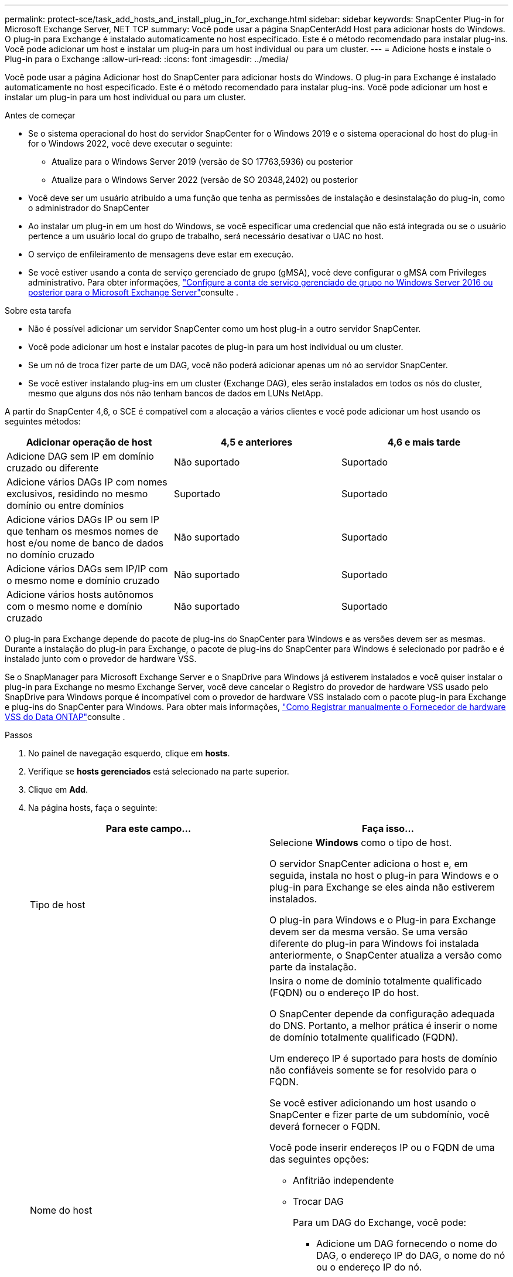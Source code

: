 ---
permalink: protect-sce/task_add_hosts_and_install_plug_in_for_exchange.html 
sidebar: sidebar 
keywords: SnapCenter Plug-in for Microsoft Exchange Server, NET TCP 
summary: Você pode usar a página SnapCenterAdd Host para adicionar hosts do Windows. O plug-in para Exchange é instalado automaticamente no host especificado. Este é o método recomendado para instalar plug-ins. Você pode adicionar um host e instalar um plug-in para um host individual ou para um cluster. 
---
= Adicione hosts e instale o Plug-in para o Exchange
:allow-uri-read: 
:icons: font
:imagesdir: ../media/


[role="lead"]
Você pode usar a página Adicionar host do SnapCenter para adicionar hosts do Windows. O plug-in para Exchange é instalado automaticamente no host especificado. Este é o método recomendado para instalar plug-ins. Você pode adicionar um host e instalar um plug-in para um host individual ou para um cluster.

.Antes de começar
* Se o sistema operacional do host do servidor SnapCenter for o Windows 2019 e o sistema operacional do host do plug-in for o Windows 2022, você deve executar o seguinte:
+
** Atualize para o Windows Server 2019 (versão de SO 17763,5936) ou posterior
** Atualize para o Windows Server 2022 (versão de SO 20348,2402) ou posterior


* Você deve ser um usuário atribuído a uma função que tenha as permissões de instalação e desinstalação do plug-in, como o administrador do SnapCenter
* Ao instalar um plug-in em um host do Windows, se você especificar uma credencial que não está integrada ou se o usuário pertence a um usuário local do grupo de trabalho, será necessário desativar o UAC no host.
* O serviço de enfileiramento de mensagens deve estar em execução.
* Se você estiver usando a conta de serviço gerenciado de grupo (gMSA), você deve configurar o gMSA com Privileges administrativo. Para obter informações, link:task_configure_gMSA_on_windows_server_2012_or_later.html["Configure a conta de serviço gerenciado de grupo no Windows Server 2016 ou posterior para o Microsoft Exchange Server"^]consulte .


.Sobre esta tarefa
* Não é possível adicionar um servidor SnapCenter como um host plug-in a outro servidor SnapCenter.
* Você pode adicionar um host e instalar pacotes de plug-in para um host individual ou um cluster.
* Se um nó de troca fizer parte de um DAG, você não poderá adicionar apenas um nó ao servidor SnapCenter.
* Se você estiver instalando plug-ins em um cluster (Exchange DAG), eles serão instalados em todos os nós do cluster, mesmo que alguns dos nós não tenham bancos de dados em LUNs NetApp.


A partir do SnapCenter 4,6, o SCE é compatível com a alocação a vários clientes e você pode adicionar um host usando os seguintes métodos:

|===
| Adicionar operação de host | 4,5 e anteriores | 4,6 e mais tarde 


| Adicione DAG sem IP em domínio cruzado ou diferente | Não suportado | Suportado 


| Adicione vários DAGs IP com nomes exclusivos, residindo no mesmo domínio ou entre domínios | Suportado | Suportado 


| Adicione vários DAGs IP ou sem IP que tenham os mesmos nomes de host e/ou nome de banco de dados no domínio cruzado | Não suportado | Suportado 


| Adicione vários DAGs sem IP/IP com o mesmo nome e domínio cruzado | Não suportado | Suportado 


| Adicione vários hosts autônomos com o mesmo nome e domínio cruzado | Não suportado | Suportado 
|===
O plug-in para Exchange depende do pacote de plug-ins do SnapCenter para Windows e as versões devem ser as mesmas. Durante a instalação do plug-in para Exchange, o pacote de plug-ins do SnapCenter para Windows é selecionado por padrão e é instalado junto com o provedor de hardware VSS.

Se o SnapManager para Microsoft Exchange Server e o SnapDrive para Windows já estiverem instalados e você quiser instalar o plug-in para Exchange no mesmo Exchange Server, você deve cancelar o Registro do provedor de hardware VSS usado pelo SnapDrive para Windows porque é incompatível com o provedor de hardware VSS instalado com o pacote plug-in para Exchange e plug-ins do SnapCenter para Windows. Para obter mais informações, https://kb.netapp.com/Advice_and_Troubleshooting/Data_Protection_and_Security/SnapCenter/How_to_manually_register_the_Data_ONTAP_VSS_Hardware_Provider["Como Registrar manualmente o Fornecedor de hardware VSS do Data ONTAP"]consulte .

.Passos
. No painel de navegação esquerdo, clique em *hosts*.
. Verifique se *hosts gerenciados* está selecionado na parte superior.
. Clique em *Add*.
. Na página hosts, faça o seguinte:
+
|===
| Para este campo... | Faça isso... 


 a| 
Tipo de host
 a| 
Selecione *Windows* como o tipo de host.

O servidor SnapCenter adiciona o host e, em seguida, instala no host o plug-in para Windows e o plug-in para Exchange se eles ainda não estiverem instalados.

O plug-in para Windows e o Plug-in para Exchange devem ser da mesma versão. Se uma versão diferente do plug-in para Windows foi instalada anteriormente, o SnapCenter atualiza a versão como parte da instalação.



 a| 
Nome do host
 a| 
Insira o nome de domínio totalmente qualificado (FQDN) ou o endereço IP do host.

O SnapCenter depende da configuração adequada do DNS. Portanto, a melhor prática é inserir o nome de domínio totalmente qualificado (FQDN).

Um endereço IP é suportado para hosts de domínio não confiáveis somente se for resolvido para o FQDN.

Se você estiver adicionando um host usando o SnapCenter e fizer parte de um subdomínio, você deverá fornecer o FQDN.

Você pode inserir endereços IP ou o FQDN de uma das seguintes opções:

** Anfitrião independente
** Trocar DAG
+
Para um DAG do Exchange, você pode:

+
*** Adicione um DAG fornecendo o nome do DAG, o endereço IP do DAG, o nome do nó ou o endereço IP do nó.
*** Adicione o cluster IP less DAG fornecendo o endereço IP ou o FQDN de um dos nós do cluster DAG.
*** Adicione IP menos DAG que resida no mesmo domínio ou domínio diferente. Você também pode adicionar vários DAGs IP/IP menos com o mesmo nome, mas domínios diferentes.





NOTE: Para um host autônomo ou um DAG do Exchange (entre domínios ou mesmo domínio), é recomendável fornecer FQDN ou o endereço IP do host ou do DAG.



 a| 
Credenciais
 a| 
Selecione o nome da credencial que você criou ou crie as novas credenciais.

A credencial deve ter direitos administrativos no host remoto. Para obter detalhes, consulte informações sobre como criar uma credencial.

Você pode exibir detalhes sobre as credenciais posicionando o cursor sobre o nome da credencial que você especificou.


NOTE: O modo de autenticação de credenciais é determinado pelo tipo de host especificado no assistente Adicionar host.

|===
. Na seção Selecionar plug-ins para instalar, selecione os plug-ins a instalar.
+
Quando você seleciona Plug-in para Exchange, o plug-in do SnapCenter para Microsoft SQL Server é desmarcado automaticamente. A Microsoft recomenda que o SQL Server e o Exchange Server não sejam instalados no mesmo sistema devido à quantidade de memória usada e a outro uso de recursos exigido pelo Exchange.

. (Opcional) clique em *mais opções*.
+
|===
| Para este campo... | Faça isso... 


 a| 
Porta
 a| 
Guarde o número da porta padrão ou especifique o número da porta.

O número da porta padrão é 8145. Se o servidor SnapCenter tiver sido instalado em uma porta personalizada, esse número de porta será exibido como a porta padrão.


NOTE: Se você instalou manualmente os plug-ins e especificou uma porta personalizada, você deve especificar a mesma porta. Caso contrário, a operação falha.



 a| 
Caminho de instalação
 a| 
O caminho padrão é `C:\Program Files\NetApp\SnapCenter`.

Opcionalmente, você pode personalizar o caminho.



 a| 
Adicione todos os hosts no DAG
 a| 
Marque essa caixa de seleção quando adicionar um DAG.



 a| 
Ignorar as verificações de pré-instalação
 a| 
Marque essa caixa de seleção se você já instalou os plug-ins manualmente e não quiser validar se o host atende aos requisitos para instalar o plug-in.



 a| 
Use a conta de serviço gerenciado de grupo (gMSA) para executar os serviços de plug-in
 a| 
Marque essa caixa de seleção se quiser usar a conta de serviço gerenciado de grupo (gMSA) para executar os serviços de plug-in.

Forneça o nome gMSA no seguinte formato: _Domainname


NOTE: O gMSA será usado como uma conta de serviço de logon apenas para o serviço SnapCenter Plug-in para Windows.

|===
. Clique em *Enviar*.
+
Se você não tiver selecionado a caixa de seleção Ignorar pré-verificações, o host será validado para determinar se atende aos requisitos para instalar o plug-in. Se os requisitos mínimos não forem atendidos, as mensagens de erro ou aviso apropriadas serão exibidas.

+
Se o erro estiver relacionado ao espaço em disco ou à RAM, você poderá atualizar o arquivo web.config localizado no `C:\Program Files\NetApp\SnapCenter` WebApp para modificar os valores padrão. Se o erro estiver relacionado a outros parâmetros, você deve corrigir o problema.

+

NOTE: Em uma configuração de HA, se você estiver atualizando o arquivo web.config, será necessário atualizar o arquivo em ambos os nós.

. Monitorize o progresso da instalação.




== Configure a porta personalizada para comunicação NET TCP

Por padrão, começando com a versão do SnapCenter 6,0, o plug-in do SnapCenter para Windows usa a porta 909 para comunicação DE REDE TCP. Se a porta 909 estiver em uso, você poderá configurar outra porta para comunicação TCP de REDE.

.Passos
. Modifique o valor da chave _NetTCPPort_ localizada em _C:/Program Files/NetApp/SnapCenter/SnapCenter Plug-in para o número de porta necessário.
`<add key="NetTCPPort" value="new_port_number" />`
. Modifique o valor da chave _NetTCPPort_ localizada em _C:/arquivos de programas/NetApp/SnapCenter/SnapCenter Plug-in para o número de porta necessário.
`<add key="NetTCPPort" value="new_port_number" />`
. Desmarque o serviço _Data ONTAP VSS hardware Provider_ executando o comando abaixo:
`"C:\Program Files\NetApp\SnapCenter\SnapCenter Plug-in for Microsoft Windows\navssprv.exe" -r service -u`
+
Verifique se o serviço não é exibido na lista de serviços em _services.msc_.

. Registre o serviço _Data ONTAP VSS hardware Provider_ executando o comando abaixo:
`"C:\Program Files\NetApp\SnapCenter\SnapCenter Plug-in for Microsoft Windows\vssproviders\navssprv.exe" -r service -a ".\LocalSystem"``
+
Verifique se o serviço está agora exibido na lista de serviços em _services.msc_.

. Reinicie o serviço _Plug-in para Windows_.

